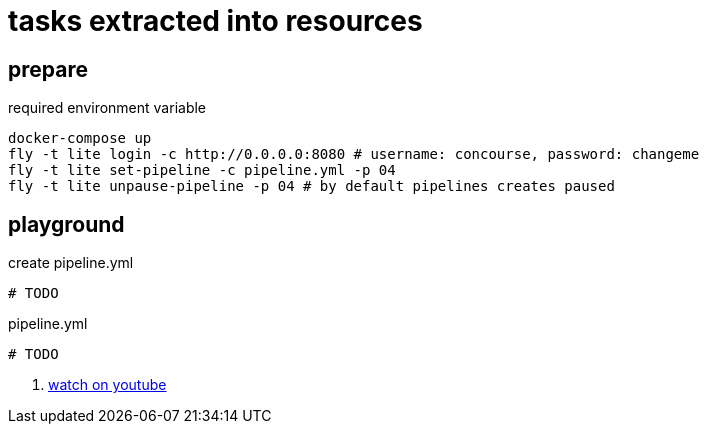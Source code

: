 = tasks extracted into resources

== prepare

.required environment variable
[source,bash]
----
docker-compose up
fly -t lite login -c http://0.0.0.0:8080 # username: concourse, password: changeme
fly -t lite set-pipeline -c pipeline.yml -p 04
fly -t lite unpause-pipeline -p 04 # by default pipelines creates paused
----

== playground

.create pipeline.yml
[source,bash]
----
# TODO
----

.pipeline.yml
[source,yaml]
----
# TODO
----

. link:https://www.youtube.com/watch?v=m_KpkupKITc[watch on youtube]
